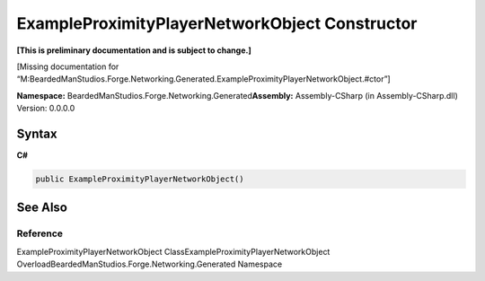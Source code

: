 ExampleProximityPlayerNetworkObject Constructor
===============================================

**[This is preliminary documentation and is subject to change.]**

[Missing documentation for
“M:BeardedManStudios.Forge.Networking.Generated.ExampleProximityPlayerNetworkObject.#ctor”]

**Namespace:** BeardedManStudios.Forge.Networking.Generated\ **Assembly:** Assembly-CSharp
(in Assembly-CSharp.dll) Version: 0.0.0.0

Syntax
------

**C#**\ 

.. code:: c#

   public ExampleProximityPlayerNetworkObject()

See Also
--------

Reference
~~~~~~~~~

ExampleProximityPlayerNetworkObject
ClassExampleProximityPlayerNetworkObject
OverloadBeardedManStudios.Forge.Networking.Generated Namespace
